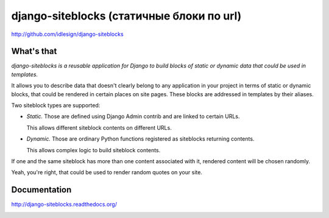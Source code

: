 django-siteblocks (статичные блоки по url)
=================
http://github.com/idlesign/django-siteblocks

.. image:: https://pypip.in/d/django-siteblocks/badge.png
        :target: https://crate.io/packages/django-siteblocks


What's that
-----------

*django-siteblocks is a reusable application for Django to build blocks of static or dynamic data that could be used in templates.*

It allows you to describe data that doesn't clearly belong to any application in your project in terms of static or dynamic blocks,
that could be rendered in certain places on site pages. These blocks are addressed in templates by their aliases.

Two siteblock types are supported:

* *Static.* Those are defined using Django Admin contrib and are linked to certain URLs.

  This allows different siteblock contents on different URLs.

* *Dynamic.* Those are ordinary Python functions registered as siteblocks returning contents.

  This allows complex logic to build siteblock contents.


If one and the same siteblock has more than one content associated with it, rendered content will be chosen randomly.

Yeah, you're right, that could be used to render random quotes on your site.


Documentation
-------------

http://django-siteblocks.readthedocs.org/



.. image:: https://d2weczhvl823v0.cloudfront.net/idlesign/django-siteblocks/trend.png
        :target: https://bitdeli.com/free
